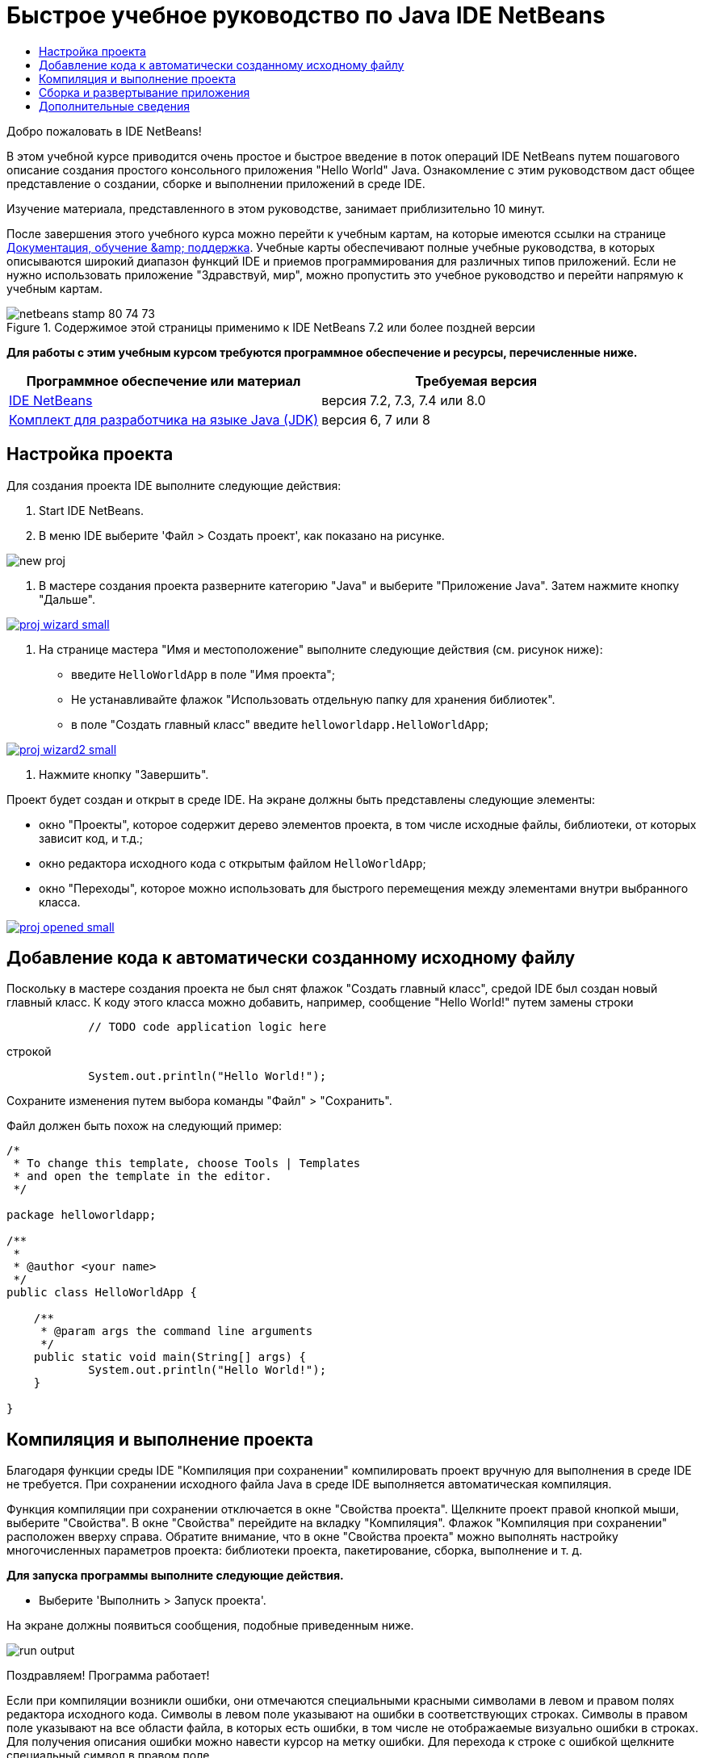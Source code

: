 // 
//     Licensed to the Apache Software Foundation (ASF) under one
//     or more contributor license agreements.  See the NOTICE file
//     distributed with this work for additional information
//     regarding copyright ownership.  The ASF licenses this file
//     to you under the Apache License, Version 2.0 (the
//     "License"); you may not use this file except in compliance
//     with the License.  You may obtain a copy of the License at
// 
//       http://www.apache.org/licenses/LICENSE-2.0
// 
//     Unless required by applicable law or agreed to in writing,
//     software distributed under the License is distributed on an
//     "AS IS" BASIS, WITHOUT WARRANTIES OR CONDITIONS OF ANY
//     KIND, either express or implied.  See the License for the
//     specific language governing permissions and limitations
//     under the License.
//

= Быстрое учебное руководство по Java IDE NetBeans
:jbake-type: tutorial
:jbake-tags: tutorials 
:jbake-status: published
:icons: font
:syntax: true
:source-highlighter: pygments
:toc: left
:toc-title:
:description: Быстрое учебное руководство по Java IDE NetBeans - Apache NetBeans
:keywords: Apache NetBeans, Tutorials, Быстрое учебное руководство по Java IDE NetBeans

Добро пожаловать в IDE NetBeans!

В этом учебной курсе приводится очень простое и быстрое введение в поток операций IDE NetBeans путем пошагового описание создания простого консольного приложения "Hello World" Java. Ознакомление с этим руководством даст общее представление о создании, сборке и выполнении приложений в среде IDE.

Изучение материала, представленного в этом руководстве, занимает приблизительно 10 минут.

После завершения этого учебного курса можно перейти к учебным картам, на которые имеются ссылки на странице link:../../index.html[+Документация, обучение &amp; поддержка+]. Учебные карты обеспечивают полные учебные руководства, в которых описываются широкий диапазон функций IDE и приемов программирования для различных типов приложений. Если не нужно использовать приложение "Здравствуй, мир", можно пропустить это учебное руководство и перейти напрямую к учебным картам.


image::images/netbeans-stamp-80-74-73.png[title="Содержимое этой страницы применимо к IDE NetBeans 7.2 или более поздней версии"]


*Для работы с этим учебным курсом требуются программное обеспечение и ресурсы, перечисленные ниже.*

|===
|Программное обеспечение или материал |Требуемая версия 

|link:https://netbeans.org/downloads/index.html[+IDE NetBeans+] |версия 7.2, 7.3, 7.4 или 8.0 

|link:http://java.sun.com/javase/downloads/index.jsp[+Комплект для разработчика на языке Java (JDK)+] |версия 6, 7 или 8 
|===


== Настройка проекта 

Для создания проекта IDE выполните следующие действия:

1. Start IDE NetBeans.
2. В меню IDE выберите 'Файл > Создать проект', как показано на рисунке.

image::images/new-proj.png[]

3. В мастере создания проекта разверните категорию "Java" и выберите "Приложение Java". Затем нажмите кнопку "Дальше".

[.feature]
--
image::images/proj-wizard-small.png[role="left", link="images/proj-wizard.png"]
--

4. На странице мастера "Имя и местоположение" выполните следующие действия (см. рисунок ниже):
* введите `HelloWorldApp` в поле "Имя проекта";
* Не устанавливайте флажок "Использовать отдельную папку для хранения библиотек".
* в поле "Создать главный класс" введите `helloworldapp.HelloWorldApp`;

[.feature]
--
image::images/proj-wizard2-small.png[role="left", link="images/proj-wizard2.png"]
--

5. Нажмите кнопку "Завершить".

Проект будет создан и открыт в среде IDE. На экране должны быть представлены следующие элементы:

* окно "Проекты", которое содержит дерево элементов проекта, в том числе исходные файлы, библиотеки, от которых зависит код, и т.д.;
* окно редактора исходного кода с открытым файлом `HelloWorldApp`;
* окно "Переходы", которое можно использовать для быстрого перемещения между элементами внутри выбранного класса.

[.feature]
--
image::images/proj-opened-small.png[role="left", link="images/proj-opened.png"]
--


== Добавление кода к автоматически созданному исходному файлу

Поскольку в мастере создания проекта не был снят флажок "Создать главный класс", средой IDE был создан новый главный класс. К коду этого класса можно добавить, например, сообщение "Hello World!" путем замены строки


[source,java]
----

            // TODO code application logic here
        
----

строкой


[source,java]
----

            System.out.println("Hello World!");
        
----

Сохраните изменения путем выбора команды "Файл" > "Сохранить".

Файл должен быть похож на следующий пример:


[source,java]
----

/*
 * To change this template, choose Tools | Templates
 * and open the template in the editor.
 */

package helloworldapp;

/**
 *
 * @author <your name>
 */
public class HelloWorldApp {

    /**
     * @param args the command line arguments
     */
    public static void main(String[] args) {
            System.out.println("Hello World!");
    }

}

        
----


== Компиляция и выполнение проекта

Благодаря функции среды IDE "Компиляция при сохранении" компилировать проект вручную для выполнения в среде IDE не требуется. При сохранении исходного файла Java в среде IDE выполняется автоматическая компиляция.

Функция компиляции при сохранении отключается в окне "Свойства проекта". Щелкните проект правой кнопкой мыши, выберите "Свойства". В окне "Свойства" перейдите на вкладку "Компиляция". Флажок "Компиляция при сохранении" расположен вверху справа. Обратите внимание, что в окне "Свойства проекта" можно выполнять настройку многочисленных параметров проекта: библиотеки проекта, пакетирование, сборка, выполнение и т. д.

*Для запуска программы выполните следующие действия.*

* Выберите 'Выполнить > Запуск проекта'.

На экране должны появиться сообщения, подобные приведенным ниже.

image::images/run-output.png[]

Поздравляем! Программа работает!

Если при компиляции возникли ошибки, они отмечаются специальными красными символами в левом и правом полях редактора исходного кода. Символы в левом поле указывают на ошибки в соответствующих строках. Символы в правом поле указывают на все области файла, в которых есть ошибки, в том числе не отображаемые визуально ошибки в строках. Для получения описания ошибки можно навести курсор на метку ошибки. Для перехода к строке с ошибкой щелкните специальный символ в правом поле.


== Сборка и развертывание приложения

После сборки и тестирования приложения для подготовки его к развертыванию можно использовать команду "Очистить и собрать". При использовании команды "Очистить и собрать" в среде IDE автоматически запускается сценарий сборки, выполняющий следующие задачи:

* удаление предварительно скомпилированных файлов и других результатов сборки;
* повторная компиляция приложения и формирование файла JAR, содержащего скомпилированные файлы.

*Для сборки приложения выполните следующие действия*

* Выберите 'Выполнить > Очистить и собрать проект'.

Для просмотра выходных файлов сборки можно открыть окно "Файлы" и развернуть узел  ``HelloWorldApp`` . Скомпилированный файл байтового кода `HelloWorldApp.class` находится в подузле `build/classes/helloworldapp`. Развертываемый архив JAR, содержащий `HelloWorldApp.class`, находится в узле `dist`.

image::images/files-window.png[]

Итак, теперь вы можете выполнять базовые задачи по программированию в среде IDE.

Подробнее о том, как запустить приложение из командной строки, см. главу link:javase-deploy.html#startapp[+Запуск приложений Java+] учебного руководства по упаковке и распределению приложений Java.

link:/about/contact_form.html?to=3&subject=Feedback:%20NetBeans%20IDE%20Java%20Quick%20Start%20Tutorial[+Отправить отзыв по этому учебному курсу+]



== Дополнительные сведения

Информацию о создании стандартных и произвольных проектов Java и работе с ними см. в разделе link:http://www.oracle.com/pls/topic/lookup?ctx=nb8000&id=NBDAG366[+Создание проектов Java+] в документе _Разработка приложений в IDE NetBeans_.

Дополнительные сведения о разработке приложений Java в среде IDE, включая управление путем к классам, доступны в документе link:javase-intro.html[+Разработка базовых приложений Java+].

Для получения подробных инструкций о том, как скомпилировать и выполнить простое приложение "Hello World!" в используемой операционной системе, см. занятие link:http://docs.oracle.com/javase/tutorial/getStarted/cupojava/index.html[+Приложение "Hello World"+] в учебных курсах по Java.

Чтобы найти сведения, связанные с определенным типом разрабатываемых приложений, используйте карту обучения для этого типа приложений. Каждая учебная карта содержит ряд учебных курсов и руководств различных уровней сложности. Доступны следующие учебные карты:

|===
|* link:../../trails/java-se.html[+Общие сведения о разработке на Java +]
* link:../../trails/tools.html[+Интеграция со внешними средствами и службами+]
* link:../../trails/matisse.html[+Приложения на Java с графическим интерфейсом+]
* link:../../trails/web.html[+Приложения веб-служб+]
* link:../../trails/java-ee.html[+Приложения Java EE и веб-приложения Java+]
 |

* link:../../trails/php.html[+Приложения PHP и HTML5+]
* link:../../trails/platform.html[+Платформа NetBeans и разработка модулей+]
* link:../../trails/cnd.html[+Приложения на C/C+++]
* link:../../trails/mobility.html[+Мобильные приложения+]
 
|===
